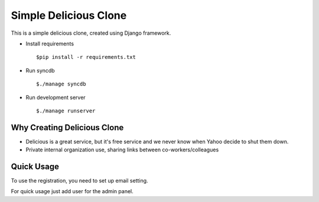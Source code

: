 Simple Delicious Clone
======================

.. image:: http://img.shields.io/badge/license-MIT-green.svg?style=flat-square
    :alt: license
    :target: https://github.com/gchandrasa/linkclone/blob/master/LICENSE
    

This is a simple delicious clone, created using Django framework.

* Install requirements
  ::
      
   $pip install -r requirements.txt

* Run syncdb
  ::
    
   $./manage syncdb

* Run development server
  ::
    
   $./manage runserver


Why Creating Delicious Clone
-----------------------------------

* Delicious is a great service, but it's free service and we never know when Yahoo decide to shut them down.
* Private internal organization use, sharing links between co-workers/colleagues


Quick Usage
----------------

To use the registration, you need to set up email setting.

For quick usage just add user for the admin panel.
